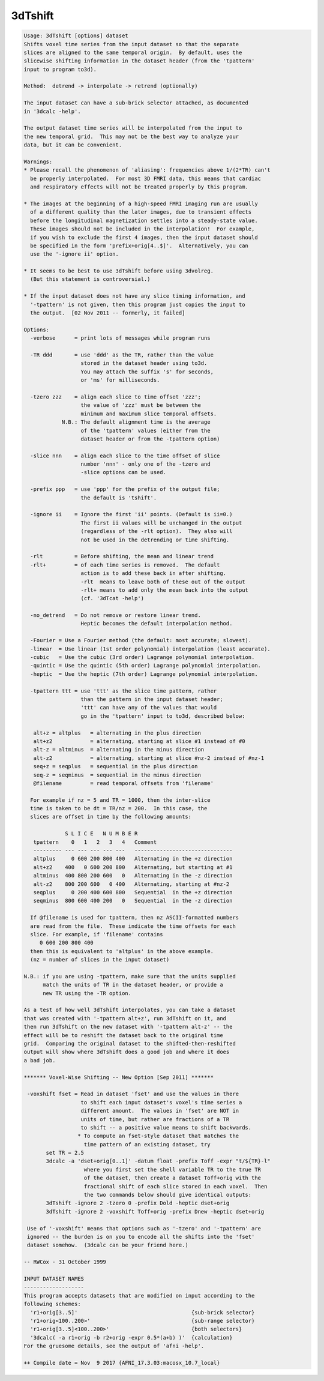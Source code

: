 ********
3dTshift
********

.. _3dTshift:

.. contents:: 
    :depth: 4 

.. code-block:: none

    Usage: 3dTshift [options] dataset
    Shifts voxel time series from the input dataset so that the separate
    slices are aligned to the same temporal origin.  By default, uses the
    slicewise shifting information in the dataset header (from the 'tpattern'
    input to program to3d).
    
    Method:  detrend -> interpolate -> retrend (optionally)
    
    The input dataset can have a sub-brick selector attached, as documented
    in '3dcalc -help'.
    
    The output dataset time series will be interpolated from the input to
    the new temporal grid.  This may not be the best way to analyze your
    data, but it can be convenient.
    
    Warnings:
    * Please recall the phenomenon of 'aliasing': frequencies above 1/(2*TR) can't
      be properly interpolated.  For most 3D FMRI data, this means that cardiac
      and respiratory effects will not be treated properly by this program.
    
    * The images at the beginning of a high-speed FMRI imaging run are usually
      of a different quality than the later images, due to transient effects
      before the longitudinal magnetization settles into a steady-state value.
      These images should not be included in the interpolation!  For example,
      if you wish to exclude the first 4 images, then the input dataset should
      be specified in the form 'prefix+orig[4..$]'.  Alternatively, you can
      use the '-ignore ii' option.
    
    * It seems to be best to use 3dTshift before using 3dvolreg.
      (But this statement is controversial.)
    
    * If the input dataset does not have any slice timing information, and
      '-tpattern' is not given, then this program just copies the input to
      the output.  [02 Nov 2011 -- formerly, it failed]
    
    Options:
      -verbose      = print lots of messages while program runs
    
      -TR ddd       = use 'ddd' as the TR, rather than the value
                      stored in the dataset header using to3d.
                      You may attach the suffix 's' for seconds,
                      or 'ms' for milliseconds.
    
      -tzero zzz    = align each slice to time offset 'zzz';
                      the value of 'zzz' must be between the
                      minimum and maximum slice temporal offsets.
                N.B.: The default alignment time is the average
                      of the 'tpattern' values (either from the
                      dataset header or from the -tpattern option)
    
      -slice nnn    = align each slice to the time offset of slice
                      number 'nnn' - only one of the -tzero and
                      -slice options can be used.
    
      -prefix ppp   = use 'ppp' for the prefix of the output file;
                      the default is 'tshift'.
    
      -ignore ii    = Ignore the first 'ii' points. (Default is ii=0.)
                      The first ii values will be unchanged in the output
                      (regardless of the -rlt option).  They also will
                      not be used in the detrending or time shifting.
    
      -rlt          = Before shifting, the mean and linear trend
      -rlt+         = of each time series is removed.  The default
                      action is to add these back in after shifting.
                      -rlt  means to leave both of these out of the output
                      -rlt+ means to add only the mean back into the output
                      (cf. '3dTcat -help')
    
      -no_detrend   = Do not remove or restore linear trend.
                      Heptic becomes the default interpolation method.
    
      -Fourier = Use a Fourier method (the default: most accurate; slowest).
      -linear  = Use linear (1st order polynomial) interpolation (least accurate).
      -cubic   = Use the cubic (3rd order) Lagrange polynomial interpolation.
      -quintic = Use the quintic (5th order) Lagrange polynomial interpolation.
      -heptic  = Use the heptic (7th order) Lagrange polynomial interpolation.
    
      -tpattern ttt = use 'ttt' as the slice time pattern, rather
                      than the pattern in the input dataset header;
                      'ttt' can have any of the values that would
                      go in the 'tpattern' input to to3d, described below:
    
       alt+z = altplus   = alternating in the plus direction
       alt+z2            = alternating, starting at slice #1 instead of #0
       alt-z = altminus  = alternating in the minus direction
       alt-z2            = alternating, starting at slice #nz-2 instead of #nz-1
       seq+z = seqplus   = sequential in the plus direction
       seq-z = seqminus  = sequential in the minus direction
       @filename         = read temporal offsets from 'filename'
    
      For example if nz = 5 and TR = 1000, then the inter-slice
      time is taken to be dt = TR/nz = 200.  In this case, the
      slices are offset in time by the following amounts:
    
                 S L I C E   N U M B E R
       tpattern    0   1   2   3   4   Comment
       --------- --- --- --- --- ---   -------------------------------
       altplus     0 600 200 800 400   Alternating in the +z direction
       alt+z2    400   0 600 200 800   Alternating, but starting at #1
       altminus  400 800 200 600   0   Alternating in the -z direction
       alt-z2    800 200 600   0 400   Alternating, starting at #nz-2 
       seqplus     0 200 400 600 800   Sequential  in the +z direction
       seqminus  800 600 400 200   0   Sequential  in the -z direction
    
      If @filename is used for tpattern, then nz ASCII-formatted numbers
      are read from the file.  These indicate the time offsets for each
      slice. For example, if 'filename' contains
         0 600 200 800 400
      then this is equivalent to 'altplus' in the above example.
      (nz = number of slices in the input dataset)
    
    N.B.: if you are using -tpattern, make sure that the units supplied
          match the units of TR in the dataset header, or provide a
          new TR using the -TR option.
    
    As a test of how well 3dTshift interpolates, you can take a dataset
    that was created with '-tpattern alt+z', run 3dTshift on it, and
    then run 3dTshift on the new dataset with '-tpattern alt-z' -- the
    effect will be to reshift the dataset back to the original time
    grid.  Comparing the original dataset to the shifted-then-reshifted
    output will show where 3dTshift does a good job and where it does
    a bad job.
    
    ******* Voxel-Wise Shifting -- New Option [Sep 2011] *******
    
     -voxshift fset = Read in dataset 'fset' and use the values in there
                      to shift each input dataset's voxel's time series a
                      different amount.  The values in 'fset' are NOT in
                      units of time, but rather are fractions of a TR
                      to shift -- a positive value means to shift backwards.
                     * To compute an fset-style dataset that matches the
                       time pattern of an existing dataset, try
           set TR = 2.5
           3dcalc -a 'dset+orig[0..1]' -datum float -prefix Toff -expr "t/${TR}-l"
                       where you first set the shell variable TR to the true TR
                       of the dataset, then create a dataset Toff+orig with the
                       fractional shift of each slice stored in each voxel.  Then
                       the two commands below should give identical outputs:
           3dTshift -ignore 2 -tzero 0 -prefix Dold -heptic dset+orig
           3dTshift -ignore 2 -voxshift Toff+orig -prefix Dnew -heptic dset+orig
    
     Use of '-voxshift' means that options such as '-tzero' and '-tpattern' are
     ignored -- the burden is on you to encode all the shifts into the 'fset'
     dataset somehow.  (3dcalc can be your friend here.)
    
    -- RWCox - 31 October 1999
    
    INPUT DATASET NAMES
    -------------------
    This program accepts datasets that are modified on input according to the
    following schemes:
      'r1+orig[3..5]'                                    {sub-brick selector}
      'r1+orig<100..200>'                                {sub-range selector}
      'r1+orig[3..5]<100..200>'                          {both selectors}
      '3dcalc( -a r1+orig -b r2+orig -expr 0.5*(a+b) )'  {calculation}
    For the gruesome details, see the output of 'afni -help'.
    
    ++ Compile date = Nov  9 2017 {AFNI_17.3.03:macosx_10.7_local}
